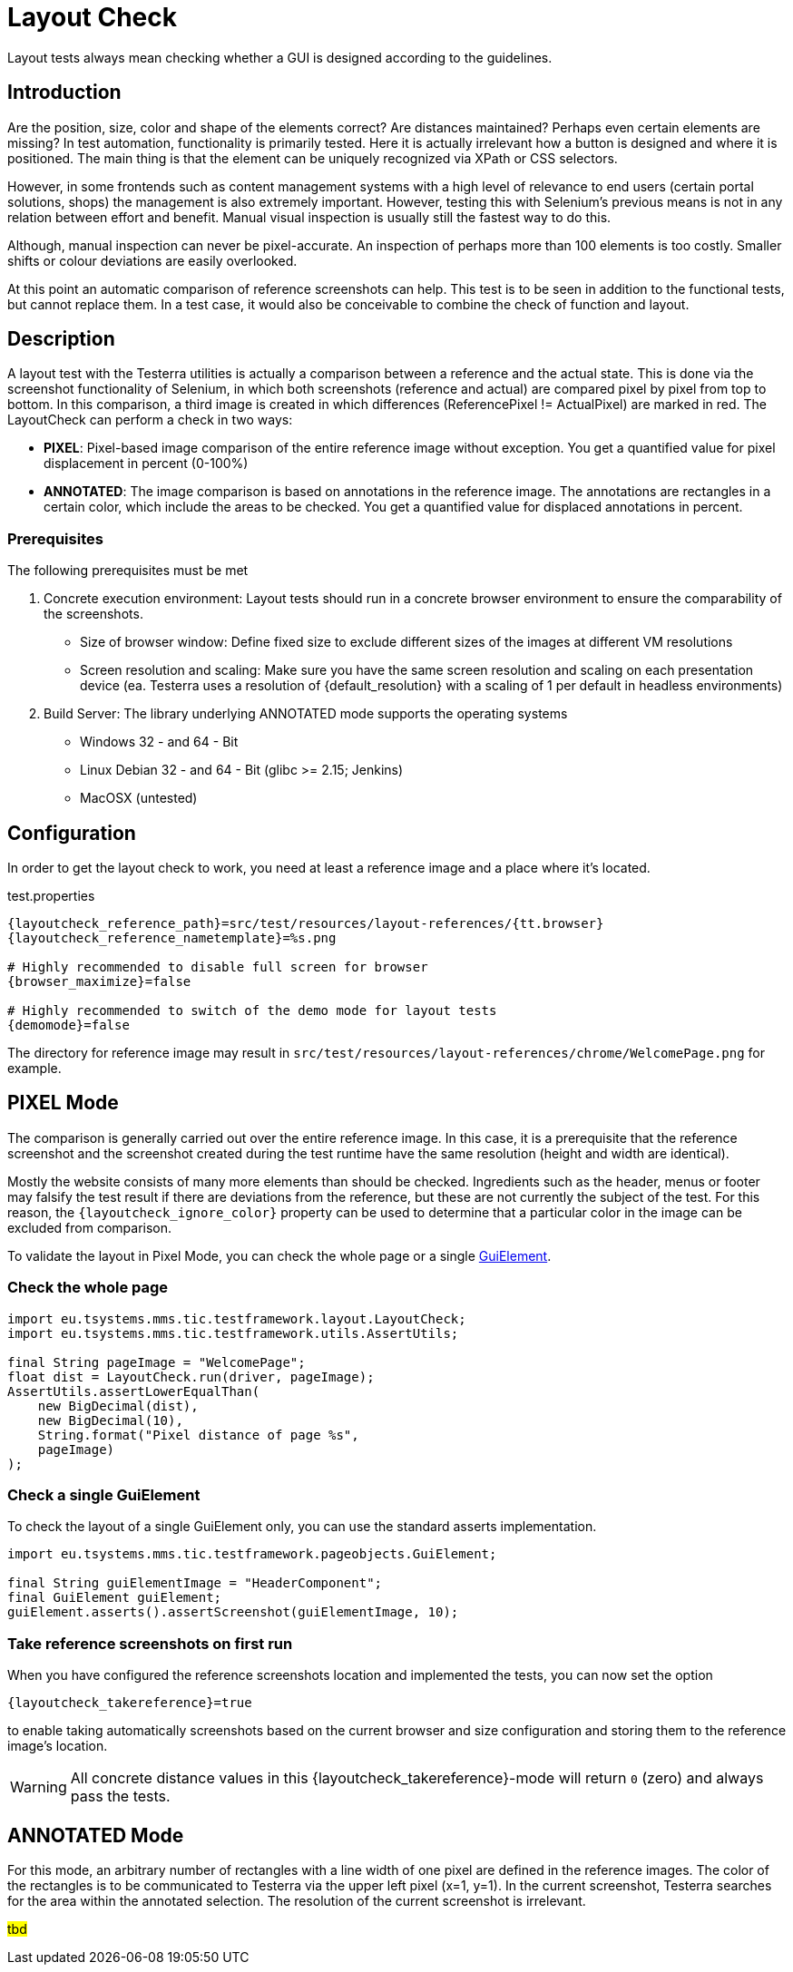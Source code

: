 = Layout Check

Layout tests always mean checking whether a GUI is designed according to the guidelines.

== Introduction

Are the position, size, color and shape of the elements correct? Are distances maintained? Perhaps even certain elements are missing? In test automation, functionality is primarily tested. Here it is actually irrelevant how a button is designed and where it is positioned. The main thing is that the element can be uniquely recognized via XPath or CSS selectors.

However, in some frontends such as content management systems with a high level of relevance to end users (certain portal solutions, shops) the management is also extremely important. However, testing this with Selenium's previous means is not in any relation between effort and benefit. Manual visual inspection is usually still the fastest way to do this.

Although, manual inspection can never be pixel-accurate. An inspection of perhaps more than 100 elements is too costly. Smaller shifts or colour deviations are easily overlooked.

At this point an automatic comparison of reference screenshots can help. This test is to be seen in addition to the functional tests, but cannot replace them. In a test case, it would also be conceivable to combine the check of function and layout.

== Description

A layout test with the Testerra utilities is actually a comparison between a reference and the actual state. This is done via the screenshot functionality of Selenium, in which both screenshots (reference and actual) are compared pixel by pixel from top to bottom. In this comparison, a third image is created in which differences (ReferencePixel != ActualPixel) are marked in red.
The LayoutCheck can perform a check in two ways:

- *PIXEL*: Pixel-based image comparison of the entire reference image without exception. You get a quantified value for pixel displacement in percent (0-100%)
- *ANNOTATED*: The image comparison is based on annotations in the reference image. The annotations are rectangles in a certain color, which include the areas to be checked. You get a quantified value for displaced annotations in percent.

=== Prerequisites
The following prerequisites must be met

. Concrete execution environment: Layout tests should run in a concrete browser environment to ensure the comparability of the screenshots.
** Size of browser window: Define fixed size to exclude different sizes of the images at different VM resolutions
** Screen resolution and scaling: Make sure you have the same screen resolution and scaling on each presentation device (ea. Testerra uses a resolution of {default_resolution} with a scaling of 1 per default in headless environments)
. Build Server: The library underlying ANNOTATED mode supports the operating systems
** Windows 32 - and 64 - Bit
** Linux Debian 32 - and 64 - Bit (glibc >= 2.15; Jenkins)
** MacOSX (untested)

== Configuration

In order to get the layout check to work, you need at least a reference image and a place where it's located.

.test.properties
[source, properties, subs="attributes"]
----
{layoutcheck_reference_path}=src/test/resources/layout-references/{tt.browser}
{layoutcheck_reference_nametemplate}=%s.png

# Highly recommended to disable full screen for browser
{browser_maximize}=false

# Highly recommended to switch of the demo mode for layout tests
{demomode}=false
----
The directory for reference image may result in `src/test/resources/layout-references/chrome/WelcomePage.png` for example.

== PIXEL Mode

The comparison is generally carried out over the entire reference image. In this case, it is a prerequisite that the reference screenshot and the screenshot created during the test runtime have the same resolution (height and width are identical).

Mostly the website consists of many more elements than should be checked. Ingredients such as the header,
menus or footer may falsify the test result if there are deviations from the reference,
but these are not currently the subject of the test. For this reason,
the `{layoutcheck_ignore_color}` property can be used to determine that a particular color in the image can be excluded from comparison.

To validate the layout in Pixel Mode, you can check the whole page or a single <<GuiElements,GuiElement>>.

=== Check the whole page

[source, java]
----
import eu.tsystems.mms.tic.testframework.layout.LayoutCheck;
import eu.tsystems.mms.tic.testframework.utils.AssertUtils;

final String pageImage = "WelcomePage";
float dist = LayoutCheck.run(driver, pageImage);
AssertUtils.assertLowerEqualThan(
    new BigDecimal(dist),
    new BigDecimal(10),
    String.format("Pixel distance of page %s",
    pageImage)
);
----

=== Check a single GuiElement

To check the layout of a single GuiElement only, you can use the standard asserts implementation.

[source, java]
----
import eu.tsystems.mms.tic.testframework.pageobjects.GuiElement;

final String guiElementImage = "HeaderComponent";
final GuiElement guiElement;
guiElement.asserts().assertScreenshot(guiElementImage, 10);
----

=== Take reference screenshots on first run

When you have configured the reference screenshots location and implemented the tests, you can now set the option

[source, properties, subs="attributes"]
----
{layoutcheck_takereference}=true
----
to enable taking automatically screenshots based on the current browser and size configuration and storing them to the reference image's location.

WARNING: All concrete distance values in this {layoutcheck_takereference}-mode will return `0` (zero) and always pass the tests.

== ANNOTATED Mode

For this mode, an arbitrary number of rectangles with a line width of one pixel are defined in the reference images. The color of the rectangles is to be communicated to Testerra via the upper left pixel (x=1, y=1). In the current screenshot, Testerra searches for the area within the annotated selection. The resolution of the current screenshot is irrelevant.

#tbd#
